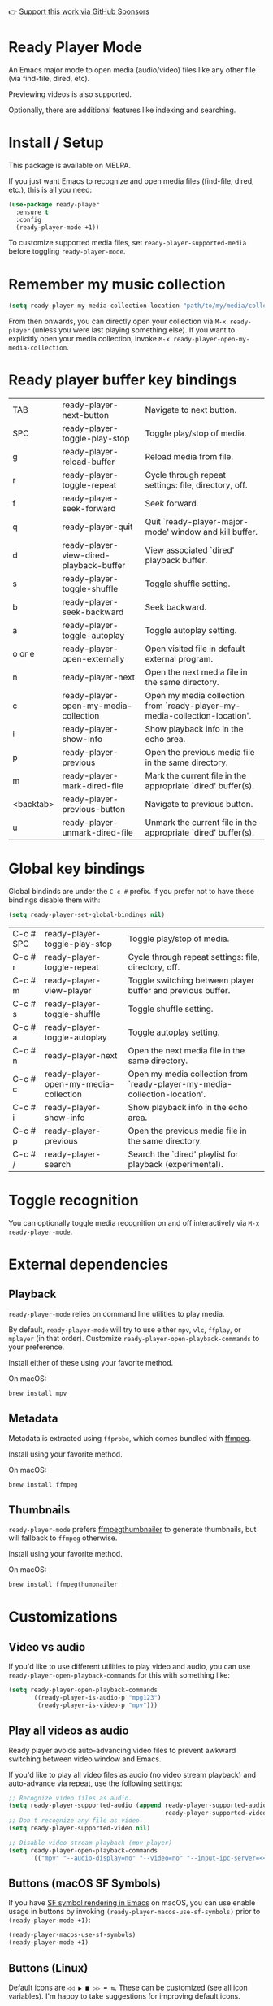 👉 [[https://github.com/sponsors/xenodium][Support this work via GitHub Sponsors]]

* Ready Player Mode

An Emacs major mode to open media (audio/video) files like any other file (via find-file, dired, etc).

#+HTML: <img src="https://raw.githubusercontent.com/xenodium/ready-player/main/screenshots/find-file.gif" width="60%" />

Previewing videos is also supported.

#+HTML: <img src="https://raw.githubusercontent.com/xenodium/ready-player/main/screenshots/video-player.png" width="70%" />

Optionally, there are additional features like indexing and searching.

#+HTML: <img src="https://raw.githubusercontent.com/xenodium/ready-player/main/screenshots/audio-player.gif" width="100%" />

* Install / Setup

This package is available on MELPA.

If you just want Emacs to recognize and open media files (find-file, dired, etc.), this is all you need:

#+begin_src emacs-lisp :lexical no
  (use-package ready-player
    :ensure t
    :config
    (ready-player-mode +1))
#+end_src

To customize supported media files, set =ready-player-supported-media= before toggling =ready-player-mode=.

* Remember my music collection

#+begin_src emacs-lisp :lexical no
  (setq ready-player-my-media-collection-location "path/to/my/media/collection")
#+end_src

From then onwards, you can directly open your collection via =M-x ready-player= (unless you were last playing something else). If you want to explicitly open your media collection, invoke =M-x ready-player-open-my-media-collection=.

* Ready player buffer key bindings

#+BEGIN_SRC emacs-lisp :results table :colnames '("Command" "Description") :exports results
  (let ((rows))
    (mapatoms
     (lambda (symbol)
       (when (and (string-match "^ready-player"
                                (symbol-name symbol))
                  (commandp symbol))
         (push `(,(string-join
                   (seq-filter
                    (lambda (symbol)
                      (not (string-match "menu" symbol)))
                    (mapcar
                     (lambda (keys)
                       (key-description keys))
                     (seq-filter
                      (lambda (keys)
                        (not (string-match "C-c" (key-description keys)))
                        )
                      (where-is-internal
                       symbol ready-player-major-mode-map nil nil (command-remapping symbol)))))  " or ")
                 ,(symbol-name symbol)
                 ,(car
                   (split-string
                    (or (documentation symbol t) "")
                    "\n")))
               rows))))
    (seq-filter (lambda (command)
                  (not (string-empty-p (car command)))) rows))
#+END_SRC

#+RESULTS:
| TAB       | ready-player-next-button                | Navigate to next button.                                                   |
| SPC       | ready-player-toggle-play-stop           | Toggle play/stop of media.                                                 |
| g         | ready-player-reload-buffer              | Reload media from file.                                                    |
| r         | ready-player-toggle-repeat              | Cycle through repeat settings: file, directory, off.                       |
| f         | ready-player-seek-forward               | Seek forward.                                                              |
| q         | ready-player-quit                       | Quit `ready-player-major-mode' window and kill buffer.                     |
| d         | ready-player-view-dired-playback-buffer | View associated `dired' playback buffer.                                   |
| s         | ready-player-toggle-shuffle             | Toggle shuffle setting.                                                    |
| b         | ready-player-seek-backward              | Seek backward.                                                             |
| a         | ready-player-toggle-autoplay            | Toggle autoplay setting.                                                   |
| o or e    | ready-player-open-externally            | Open visited file in default external program.                             |
| n         | ready-player-next                       | Open the next media file in the same directory.                            |
| c         | ready-player-open-my-media-collection   | Open my media collection from `ready-player-my-media-collection-location'. |
| i         | ready-player-show-info                  | Show playback info in the echo area.                                       |
| p         | ready-player-previous                   | Open the previous media file in the same directory.                        |
| m         | ready-player-mark-dired-file            | Mark the current file in the appropriate `dired' buffer(s).                |
| <backtab> | ready-player-previous-button            | Navigate to previous button.                                               |
| u         | ready-player-unmark-dired-file          | Unmark the current file in the appropriate `dired' buffer(s).              |

* Global key bindings
Global bindinds are under the =C-c #= prefix. If you prefer not to have these bindings disable them with:

#+begin_src emacs-lisp :lexical no
  (setq ready-player-set-global-bindings nil)
#+end_src

#+BEGIN_SRC emacs-lisp :results table :colnames '("Command" "Description") :exports results
  (let ((rows))
    (mapatoms
     (lambda (symbol)
       (when (and (string-match "^ready-player"
                                (symbol-name symbol))
                  (commandp symbol))
         (push `(,(key-description (car (where-is-internal symbol nil nil (command-remapping symbol))))
                 ,(symbol-name symbol)
                 ,(car
                   (split-string
                    (or (documentation symbol t) "")
                    "\n")))
               rows))))
    (seq-filter (lambda (command)
                  (string-match "C-c #" (car command))) rows))
#+END_SRC

#+RESULTS:
| C-c # SPC | ready-player-toggle-play-stop         | Toggle play/stop of media.                                                 |
| C-c # r   | ready-player-toggle-repeat            | Cycle through repeat settings: file, directory, off.                       |
| C-c # m   | ready-player-view-player              | Toggle switching between player buffer and previous buffer.                |
| C-c # s   | ready-player-toggle-shuffle           | Toggle shuffle setting.                                                    |
| C-c # a   | ready-player-toggle-autoplay          | Toggle autoplay setting.                                                   |
| C-c # n   | ready-player-next                     | Open the next media file in the same directory.                            |
| C-c # c   | ready-player-open-my-media-collection | Open my media collection from `ready-player-my-media-collection-location'. |
| C-c # i   | ready-player-show-info                | Show playback info in the echo area.                                       |
| C-c # p   | ready-player-previous                 | Open the previous media file in the same directory.                        |
| C-c # /   | ready-player-search                   | Search the `dired' playlist for playback (experimental).                   |

* Toggle recognition

You can optionally toggle media recognition on and off interactively via =M-x ready-player-mode=.

* External dependencies

** Playback

=ready-player-mode= relies on command line utilities to play media.

By default, =ready-player-mode= will try to use either =mpv=, =vlc=, =ffplay=, or =mplayer= (in that order). Customize =ready-player-open-playback-commands= to your preference.

Install either of these using your favorite method.

On macOS:

#+begin_src sh
  brew install mpv
#+end_src

** Metadata

Metadata is extracted using =ffprobe=, which comes bundled with [[https://www.youtube.com/watch?v=9kaIXkImCAM][ffmpeg]].

Install using your favorite method.

On macOS:

#+begin_src sh
  brew install ffmpeg
#+end_src

** Thumbnails

=ready-player-mode= prefers [[https://github.com/dirkvdb/ffmpegthumbnailer][ffmpegthumbnailer]] to generate thumbnails, but will fallback to =ffmpeg= otherwise.

Install using your favorite method.

On macOS:

#+begin_src sh
  brew install ffmpegthumbnailer
#+end_src

* Customizations

** Video vs audio

If you'd like to use different utilities to play video and audio, you can use =ready-player-open-playback-commands= for this with something like:

#+begin_src emacs-lisp :lexical no
  (setq ready-player-open-playback-commands
        '((ready-player-is-audio-p "mpg123")
          (ready-player-is-video-p "mpv")))
#+end_src

** Play all videos as audio

Ready player avoids auto-advancing video files to prevent awkward switching between video window and Emacs.

If you'd like to play all video files as audio (no video stream playback) and auto-advance via repeat, use the following settings:

#+begin_src emacs-lisp :lexical no
  ;; Recognize video files as audio.
  (setq ready-player-supported-audio (append ready-player-supported-audio
                                             ready-player-supported-video))
  ;; Don't recognize any file as video.
  (setq ready-player-supported-video nil)

  ;; Disable video stream playback (mpv player)
  (setq ready-player-open-playback-commands
        '(("mpv" "--audio-display=no" "--video=no" "--input-ipc-server=<<socket>>")))
#+end_src

** Buttons (macOS SF Symbols)

If you have [[https://lmno.lol/alvaro/emacs-insert-and-render-sf-symbols][SF symbol rendering in Emacs]] on macOS, you can use enable usage in buttons by invoking =(ready-player-macos-use-sf-symbols)=
 prior to =(ready-player-mode +1)=:

 #+begin_src emacs-lisp :lexical no
   (ready-player-macos-use-sf-symbols)
   (ready-player-mode +1)
 #+end_src

** Buttons (Linux)

Default icons are =◁◁ ▶ ■ ▷▷ ➦ ⇆=. These can be customized (see all icon variables). I'm happy to take suggestions for improving default icons.

* All customizations

#+BEGIN_SRC emacs-lisp :results table :colnames '("Custom variable" "Description") :exports results
  (let ((rows))
    (mapatoms
     (lambda (symbol)
       (when (and (string-match "^ready-player"
                                (symbol-name symbol))
                  (not (string-match "--" (symbol-name symbol)))
                  (or (custom-variable-p symbol)
                      (boundp symbol)))
         (push `(,symbol
                 ,(car
                   (split-string
                    (or (get (indirect-variable symbol)
                             'variable-documentation)
                        (get symbol 'variable-documentation)
                        "")
                    "\n")))
               rows))))
    rows)
#+END_SRC

#+RESULTS:
| Custom variable                                           | Description                                                                |
|-----------------------------------------------------------+----------------------------------------------------------------------------|
| ready-player-hide-modeline                                | If non-nil, hides mode line in buffer.                                     |
| ready-player-open-playback-commands                       | Command line utilities to try for playback.                                |
| ready-player-show-thumbnail                               | When non-nil, display file's thumbnail if available.                       |
| ready-player-mode                                         | Non-nil if Ready-Player mode is enabled.                                   |
| ready-player-supported-audio                              | Supported audio media.                                                     |
| ready-player-open-externally-icon                         | Open externally button icon string, for example: "➦".                     |
| ready-player-cache-thumbnails                             | When non-nil, cache thumbnail.                                             |
| ready-player-open-my-media-collection-icon                | Open my collection icon string, for example: "⌂".                          |
| ready-player-autoplay-icon                                | Autoplay icon string, for example: "⏻".                                    |
| ready-player-set-global-bindings                          | When non-nil, bind global keys under `ready-player-minor-mode-map-prefix'. |
| ready-player-cache-metadata                               | When non-nil, cache metadata.                                              |
| ready-player-multi-buffer                                 | When non-nil, enable opening multiple buffers with parallel playback.      |
| ready-player-thumbnail-max-pixel-height                   | Maximum thumbnail pixel height.                                            |
| ready-player-repeat                                       | Continue playing if there's more media in directory or playlist.           |
| ready-player-stop-icon                                    | Stop icon string, for example: "■".                                        |
| ready-player-shuffle-icon                                 | Shuffle icon string, for example: "⤮".                                    |
| ready-player-always-load-directory-recursively            | When non-nil, load directory recursively without prompt.                   |
| ready-player-shuffle                                      | Next media item is selected at random within current directory.            |
| ready-player-minor-mode-map                               | `ready-player' minor mode map.                                             |
| ready-player-major-mode-syntax-table                      | Syntax table for `ready-player-major-mode'.                                |
| ready-player-autoplay                                     | When non-nil, automatically start playing when media file opens.           |
| ready-player-display-dired-playback-buffer-display-action | Choose how to display the associated playback `dired' buffer.              |
| ready-player-repeat-icon                                  | Repeat icon string, for example: "⇆".                                     |
| ready-player-major-mode-abbrev-table                      | Abbrev table for `ready-player-major-mode'.                                |
| ready-player-mode-hook                                    | Hook run after entering or leaving `ready-player-mode'.                    |
| ready-player-supported-media                              | Supported media types.                                                     |
| ready-player-major-mode-map                               | Keymap for `ready-player'.                                                 |
| ready-player-play-icon                                    | Play button icon string, for example: "▶".                                 |
| ready-player-search-icon                                  | Search icon string, for example: "⌕".                                      |
| ready-player-supported-video                              | Supported video media.                                                     |
| ready-player-major-mode-hook                              | Hook run after entering `ready-player-major-mode'.                         |
| ready-player-minor-mode-map-prefix                        | The global bindings prefix used in `ready-player-minor-mode'.              |
| ready-player-my-media-collection-location                 | Path to your media collection.                                             |
| ready-player-help-icon                                    | Search icon string, for example: "⁈".                                      |
| ready-player-previous-icon                                | Previous button icon string, for example: "◁◁".                            |
| ready-player-next-icon                                    | Next button icon string, for example: "▷▷".                                |

* Commands

#+BEGIN_SRC emacs-lisp :results table :colnames '("Command" "Description") :exports results
    (let ((rows))
      (mapatoms
       (lambda (symbol)
         (when (and (string-match "^ready-player"
                                  (symbol-name symbol))
                    (commandp symbol))
           (push `(,(string-join
                     (seq-filter
                      (lambda (symbol)
                        (not (string-match "menu" symbol)))
                      (mapcar
                       (lambda (keys)
                         (key-description keys))
                       (or
                        (where-is-internal
                         symbol ready-player-major-mode-map nil nil (command-remapping symbol))
                        (where-is-internal
                         (symbol-function symbol)
                         ready-player-major-mode-map nil nil (command-remapping symbol)))))  " or ")
                   ,(symbol-name symbol)
                   ,(car
                     (split-string
                      (or (documentation symbol t) "")
                      "\n")))
                 rows))))
      rows)
#+END_SRC

#+RESULTS:
| TAB              | ready-player-next-button                             | Navigate to next button.                                                   |
| SPC or C-c # SPC | ready-player-toggle-play-stop                        | Toggle play/stop of media.                                                 |
|                  | ready-player-mode                                    | Toggle Ready Player mode media file recognition.                           |
| g                | ready-player-reload-buffer                           | Reload media from file.                                                    |
| r or C-c # r     | ready-player-toggle-repeat                           | Cycle through repeat settings: file, directory, off.                       |
| f                | ready-player-seek-forward                            | Seek forward.                                                              |
|                  | ready-player-set-album-artwork                       | Select image and set as album artwork.                                     |
| q                | ready-player-quit                                    | Quit `ready-player-major-mode' window and kill buffer.                     |
|                  | ready-player-version                                 | Show Ready Player Mode version.                                            |
|                  | ready-player-download-album-artwork                  | Download album artwork to media directory.                                 |
| C-c # m          | ready-player-view-player                             | Toggle switching between player buffer and previous buffer.                |
|                  | ready-player-toggle-modeline                         | Toggle displaying the mode line.                                           |
| d                | ready-player-view-dired-playback-buffer              | View associated `dired' playback buffer.                                   |
|                  | ready-player-load-dired-buffer                       | Load a `dired' buffer.                                                     |
| s or C-c # s     | ready-player-toggle-shuffle                          | Toggle shuffle setting.                                                    |
|                  | ready-player-play                                    | Start media playback.                                                      |
| b                | ready-player-seek-backward                           | Seek backward.                                                             |
| a or C-c # a     | ready-player-toggle-autoplay                         | Toggle autoplay setting.                                                   |
| o or e           | ready-player-open-externally                         | Open visited file in default external program.                             |
|                  | ready-player-stop                                    | Stop media playback.                                                       |
| n or C-c # n     | ready-player-next                                    | Open the next media file in the same directory.                            |
|                  | ready-player-download-album-artwork-and-set-metadata | Download album artwork set media metadata.                                 |
| c or C-c # c     | ready-player-open-my-media-collection                | Open my media collection from `ready-player-my-media-collection-location'. |
| C-c # m          | ready-player                                         | Toggle switching between player buffer and previous buffer.                |
|                  | ready-player-lookup-song                             | Look up current song on Discogs.                                           |
|                  | ready-player-major-mode                              | Major mode to preview and play media files.                                |
|                  | ready-player-load-directory                          | Load all media from directory (experimental).                              |
| i or C-c # i     | ready-player-show-info                               | Show playback info in the echo area.                                       |
| p or C-c # p     | ready-player-previous                                | Open the previous media file in the same directory.                        |
| m                | ready-player-mark-dired-file                         | Mark the current file in the appropriate `dired' buffer(s).                |
| <backtab>        | ready-player-previous-button                         | Navigate to previous button.                                               |
| u                | ready-player-unmark-dired-file                       | Unmark the current file in the appropriate `dired' buffer(s).              |
| / or C-c # /     | ready-player-search                                  | Search the `dired' playlist for playback (experimental).                   |
|                  | ready-player-load-m3u-playlist                       | Load an .m3u playlist.                                                     |
|                  | ready-player-load-last-known                         | Attempt to load last known media.                                          |

👉 [[https://github.com/sponsors/xenodium][Support this work via GitHub Sponsors]]

* Tips and Tricks
** Centering the Buffer with Olivetti Mode

If you prefer to center the buffer content, especially when working
with large screens, you can use =olivetti-mode= to achieve
this. =olivetti-mode= is a lightweight Emacs package that centers text
in the buffer, making it more readable and visually appealing.

Note that =olivetti-mode= does not perform "true centering" (i.e.,
centering each line individually). Instead, it centers the entire
buffer content by adding padding to the left and right, effectively
creating a centered column of text. This approach ensures consistent
alignment and avoids visual distractions caused by uneven line
lengths.

To enable centering for =ready-player=, add the following configuration
to your Emacs setup:

#+BEGIN_SRC emacs-lisp
(use-package olivetti
  :defer t
  :ensure t
  :init
  (defun my-center-ready-player-on ()
    "Enable olivetti-mode and visual-line-mode for ready-player."
    (setq olivetti-body-width 0) ; Or a number to control the amount of chars to be centered
    (olivetti-mode 1)            ; Enable olivetti-mode
    (visual-line-mode 1))        ; Enable/Disable visual-line-mode for text wrapping of your liking

  ;; Hook into ready-player's major mode
  (add-hook 'ready-player-major-mode-hook #'my-center-ready-player-on))
#+END_SRC

This configuration will automatically center the buffer content
whenever =ready-player= is active. You can adjust the
=olivetti-body-width= value to control the width of the centered text.

*** Note:

Although =olivetti-mode= handles edge cases well and is a robust solution
for centering text, if you prefer not to use =olivetti-mode=, there are
alternatives like =perfect-margin=, =centered-window-mode=, or =darkroom=,
which you can configure similarly.
